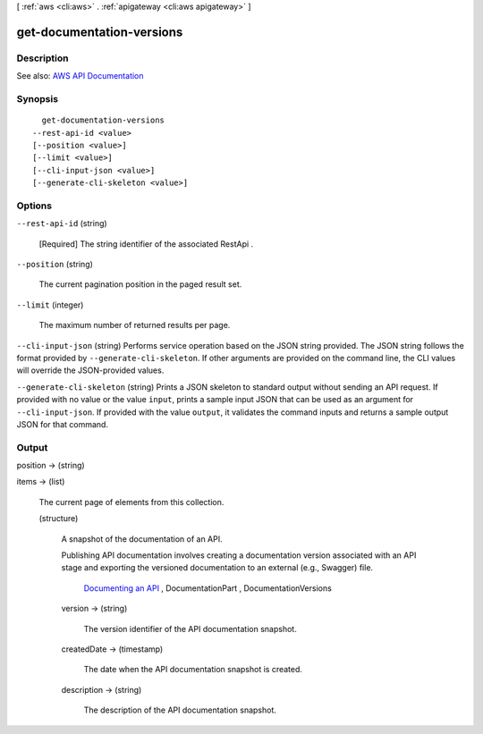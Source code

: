 [ :ref:`aws <cli:aws>` . :ref:`apigateway <cli:aws apigateway>` ]

.. _cli:aws apigateway get-documentation-versions:


**************************
get-documentation-versions
**************************



===========
Description
===========



See also: `AWS API Documentation <https://docs.aws.amazon.com/goto/WebAPI/apigateway-2015-07-09/GetDocumentationVersions>`_


========
Synopsis
========

::

    get-documentation-versions
  --rest-api-id <value>
  [--position <value>]
  [--limit <value>]
  [--cli-input-json <value>]
  [--generate-cli-skeleton <value>]




=======
Options
=======

``--rest-api-id`` (string)


  [Required] The string identifier of the associated  RestApi .

  

``--position`` (string)


  The current pagination position in the paged result set.

  

``--limit`` (integer)


  The maximum number of returned results per page.

  

``--cli-input-json`` (string)
Performs service operation based on the JSON string provided. The JSON string follows the format provided by ``--generate-cli-skeleton``. If other arguments are provided on the command line, the CLI values will override the JSON-provided values.

``--generate-cli-skeleton`` (string)
Prints a JSON skeleton to standard output without sending an API request. If provided with no value or the value ``input``, prints a sample input JSON that can be used as an argument for ``--cli-input-json``. If provided with the value ``output``, it validates the command inputs and returns a sample output JSON for that command.



======
Output
======

position -> (string)

  

  

items -> (list)

  

  The current page of elements from this collection.

  

  (structure)

    

    A snapshot of the documentation of an API.

     

    Publishing API documentation involves creating a documentation version associated with an API stage and exporting the versioned documentation to an external (e.g., Swagger) file.

      `Documenting an API <http://docs.aws.amazon.com/apigateway/latest/developerguide/api-gateway-documenting-api.html>`_ ,  DocumentationPart ,  DocumentationVersions  

    version -> (string)

      

      The version identifier of the API documentation snapshot.

      

      

    createdDate -> (timestamp)

      

      The date when the API documentation snapshot is created.

      

      

    description -> (string)

      

      The description of the API documentation snapshot.

      

      

    

  

